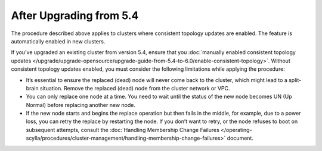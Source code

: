 
----------------------------
After Upgrading from 5.4
----------------------------

The procedure described above applies to clusters where consistent topology updates 
are enabled. The feature is automatically enabled in new clusters.

If you've upgraded an existing cluster from version 5.4, ensure that you 
:doc:`manually enabled consistent topology updates </upgrade/upgrade-opensource/upgrade-guide-from-5.4-to-6.0/enable-consistent-topology>`.
Without consistent topology updates enabled, you must consider the following
limitations while applying the procedure:
    
* It’s essential to ensure the replaced (dead) node will never come back to the cluster, 
  which might lead to a split-brain situation. Remove the replaced (dead) node from 
  the cluster network or VPC.
* You can only replace one node at a time. You need to wait until the status 
  of the new node becomes UN (Up Normal) before replacing another new node.
* If the new node starts and begins the replace operation but then fails in the middle, 
  for example, due to a power loss, you can retry the replace by restarting the node. 
  If you don’t want to retry, or the node refuses to boot on subsequent attempts, consult the 
  :doc:`Handling Membership Change Failures </operating-scylla/procedures/cluster-management/handling-membership-change-failures>`
  document. 